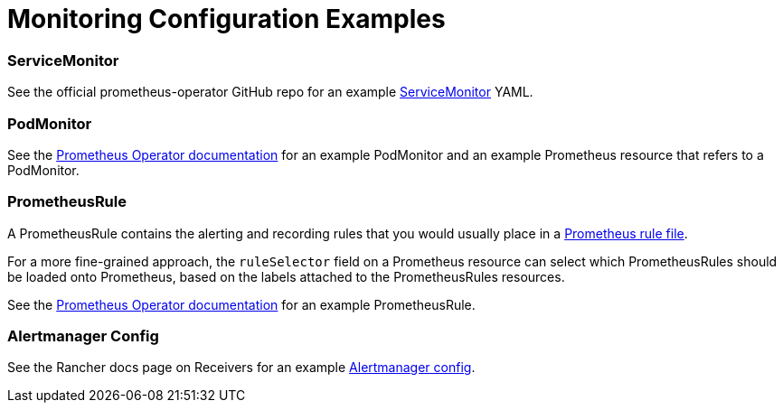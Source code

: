 = Monitoring Configuration Examples

+++<head>++++++<link rel="canonical" href="https://ranchermanager.docs.rancher.com/reference-guides/monitoring-v2-configuration/examples">++++++</link>++++++</head>+++

=== ServiceMonitor

See the official prometheus-operator GitHub repo for an example https://github.com/prometheus-operator/prometheus-operator/blob/master/example/prometheus-operator-crd/monitoring.coreos.com_servicemonitors.yaml[ServiceMonitor] YAML.

=== PodMonitor

See the https://prometheus-operator.dev/docs/user-guides/getting-started/#using-podmonitors[Prometheus Operator documentation] for an example PodMonitor and an example Prometheus resource that refers to a PodMonitor.

=== PrometheusRule

A PrometheusRule contains the alerting and recording rules that you would usually place in a https://prometheus.io/docs/prometheus/latest/configuration/recording_rules/[Prometheus rule file].

For a more fine-grained approach, the `ruleSelector` field on a Prometheus resource can select which PrometheusRules should be loaded onto Prometheus, based on the labels attached to the PrometheusRules resources.

See the https://prometheus-operator.dev/docs/user-guides/alerting/[Prometheus Operator documentation] for an example PrometheusRule.

=== Alertmanager Config

See the Rancher docs page on Receivers for an example link:./receivers.md#example-alertmanager-configs[Alertmanager config].
